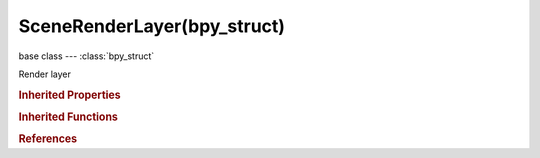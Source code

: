 SceneRenderLayer(bpy_struct)
============================

.. module:: bpy.types

base class --- :class:`bpy_struct`

.. class:: SceneRenderLayer(bpy_struct)

   Render layer

   .. data:: cycles

      Cycles SceneRenderLayer Settings

      :type: :class:`CyclesRenderLayerSettings`, (readonly)

   .. attribute:: exclude_ambient_occlusion

      Exclude AO pass from combined

      :type: boolean, default False

   .. attribute:: exclude_emit

      Exclude emission pass from combined

      :type: boolean, default False

   .. attribute:: exclude_environment

      Exclude environment pass from combined

      :type: boolean, default False

   .. attribute:: exclude_indirect

      Exclude indirect pass from combined

      :type: boolean, default False

   .. attribute:: exclude_reflection

      Exclude raytraced reflection pass from combined

      :type: boolean, default False

   .. attribute:: exclude_refraction

      Exclude raytraced refraction pass from combined

      :type: boolean, default False

   .. attribute:: exclude_shadow

      Exclude shadow pass from combined

      :type: boolean, default False

   .. attribute:: exclude_specular

      Exclude specular pass from combined

      :type: boolean, default False

   .. data:: freestyle_settings

      :type: :class:`FreestyleSettings`, (readonly, never None)

   .. attribute:: invert_zmask

      For Zmask, only render what is behind solid z values instead of in front

      :type: boolean, default False

   .. attribute:: layers

      Scene layers included in this render layer

      :type: boolean array of 20 items, default (False, False, False, False, False, False, False, False, False, False, False, False, False, False, False, False, False, False, False, False)

   .. attribute:: layers_exclude

      Exclude scene layers from having any influence

      :type: boolean array of 20 items, default (False, False, False, False, False, False, False, False, False, False, False, False, False, False, False, False, False, False, False, False)

   .. attribute:: layers_zmask

      Zmask scene layers for solid faces

      :type: boolean array of 20 items, default (False, False, False, False, False, False, False, False, False, False, False, False, False, False, False, False, False, False, False, False)

   .. attribute:: light_override

      Group to override all other lights in this render layer

      :type: :class:`Group`

   .. attribute:: material_override

      Material to override all other materials in this render layer

      :type: :class:`Material`

   .. attribute:: name

      Render layer name

      :type: string, default "", (never None)

   .. attribute:: pass_alpha_threshold

      Z, Index, normal, UV and vector passes are only affected by surfaces with alpha transparency equal to or higher than this threshold

      :type: float in [0, 1], default 0.0

   .. attribute:: samples

      Override number of render samples for this render layer, 0 will use the scene setting

      :type: int in [0, inf], default 0

   .. attribute:: use

      Disable or enable the render layer

      :type: boolean, default False

   .. attribute:: use_all_z

      Fill in Z values for solid faces in invisible layers, for masking

      :type: boolean, default False

   .. attribute:: use_ao

      Render AO in this Layer

      :type: boolean, default False

   .. attribute:: use_edge_enhance

      Render Edge-enhance in this Layer (only works for Solid faces)

      :type: boolean, default False

   .. attribute:: use_freestyle

      Render stylized strokes in this Layer

      :type: boolean, default False

   .. attribute:: use_halo

      Render Halos in this Layer (on top of Solid)

      :type: boolean, default False

   .. attribute:: use_pass_ambient_occlusion

      Deliver AO pass

      :type: boolean, default False

   .. attribute:: use_pass_color

      Deliver shade-less color pass

      :type: boolean, default False

   .. attribute:: use_pass_combined

      Deliver full combined RGBA buffer

      :type: boolean, default False

   .. attribute:: use_pass_diffuse

      Deliver diffuse pass

      :type: boolean, default False

   .. attribute:: use_pass_diffuse_color

      Deliver diffuse color pass

      :type: boolean, default False

   .. attribute:: use_pass_diffuse_direct

      Deliver diffuse direct pass

      :type: boolean, default False

   .. attribute:: use_pass_diffuse_indirect

      Deliver diffuse indirect pass

      :type: boolean, default False

   .. attribute:: use_pass_emit

      Deliver emission pass

      :type: boolean, default False

   .. attribute:: use_pass_environment

      Deliver environment lighting pass

      :type: boolean, default False

   .. attribute:: use_pass_glossy_color

      Deliver glossy color pass

      :type: boolean, default False

   .. attribute:: use_pass_glossy_direct

      Deliver glossy direct pass

      :type: boolean, default False

   .. attribute:: use_pass_glossy_indirect

      Deliver glossy indirect pass

      :type: boolean, default False

   .. attribute:: use_pass_indirect

      Deliver indirect lighting pass

      :type: boolean, default False

   .. attribute:: use_pass_material_index

      Deliver material index pass

      :type: boolean, default False

   .. attribute:: use_pass_mist

      Deliver mist factor pass (0.0-1.0)

      :type: boolean, default False

   .. attribute:: use_pass_normal

      Deliver normal pass

      :type: boolean, default False

   .. attribute:: use_pass_object_index

      Deliver object index pass

      :type: boolean, default False

   .. attribute:: use_pass_reflection

      Deliver raytraced reflection pass

      :type: boolean, default False

   .. attribute:: use_pass_refraction

      Deliver raytraced refraction pass

      :type: boolean, default False

   .. attribute:: use_pass_shadow

      Deliver shadow pass

      :type: boolean, default False

   .. attribute:: use_pass_specular

      Deliver specular pass

      :type: boolean, default False

   .. attribute:: use_pass_subsurface_color

      Deliver subsurface color pass

      :type: boolean, default False

   .. attribute:: use_pass_subsurface_direct

      Deliver subsurface direct pass

      :type: boolean, default False

   .. attribute:: use_pass_subsurface_indirect

      Deliver subsurface indirect pass

      :type: boolean, default False

   .. attribute:: use_pass_transmission_color

      Deliver transmission color pass

      :type: boolean, default False

   .. attribute:: use_pass_transmission_direct

      Deliver transmission direct pass

      :type: boolean, default False

   .. attribute:: use_pass_transmission_indirect

      Deliver transmission indirect pass

      :type: boolean, default False

   .. attribute:: use_pass_uv

      Deliver texture UV pass

      :type: boolean, default False

   .. attribute:: use_pass_vector

      Deliver speed vector pass

      :type: boolean, default False

   .. attribute:: use_pass_z

      Deliver Z values pass

      :type: boolean, default False

   .. attribute:: use_sky

      Render Sky in this Layer

      :type: boolean, default False

   .. attribute:: use_solid

      Render Solid faces in this Layer

      :type: boolean, default False

   .. attribute:: use_strand

      Render Strands in this Layer

      :type: boolean, default False

   .. attribute:: use_zmask

      Only render what's in front of the solid z values

      :type: boolean, default False

   .. attribute:: use_ztransp

      Render Z-Transparent faces in this Layer (on top of Solid and Halos)

      :type: boolean, default False

   .. classmethod:: update_render_passes()

      Requery the enabled render passes from the render engine


   .. classmethod:: bl_rna_get_subclass(id, default=None)
   
      :arg id: The RNA type identifier.
      :type id: string
      :return: The RNA type or default when not found.
      :rtype: :class:`bpy.types.Struct` subclass


   .. classmethod:: bl_rna_get_subclass_py(id, default=None)
   
      :arg id: The RNA type identifier.
      :type id: string
      :return: The class or default when not found.
      :rtype: type


.. rubric:: Inherited Properties

.. hlist::
   :columns: 2

   * :class:`bpy_struct.id_data`

.. rubric:: Inherited Functions

.. hlist::
   :columns: 2

   * :class:`bpy_struct.as_pointer`
   * :class:`bpy_struct.driver_add`
   * :class:`bpy_struct.driver_remove`
   * :class:`bpy_struct.get`
   * :class:`bpy_struct.is_property_hidden`
   * :class:`bpy_struct.is_property_readonly`
   * :class:`bpy_struct.is_property_set`
   * :class:`bpy_struct.items`
   * :class:`bpy_struct.keyframe_delete`
   * :class:`bpy_struct.keyframe_insert`
   * :class:`bpy_struct.keys`
   * :class:`bpy_struct.path_from_id`
   * :class:`bpy_struct.path_resolve`
   * :class:`bpy_struct.property_unset`
   * :class:`bpy_struct.type_recast`
   * :class:`bpy_struct.values`

.. rubric:: References

.. hlist::
   :columns: 2

   * :class:`RenderEngine.register_pass`
   * :class:`RenderEngine.update_render_passes`
   * :class:`RenderLayers.active`
   * :class:`RenderLayers.new`
   * :class:`RenderLayers.remove`
   * :class:`RenderSettings.layers`

